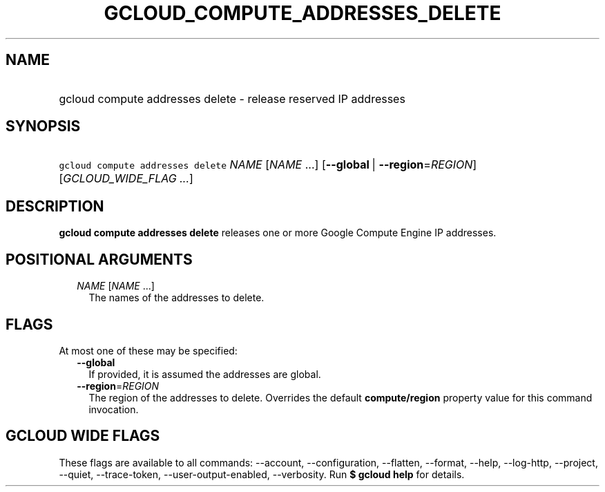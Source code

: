 
.TH "GCLOUD_COMPUTE_ADDRESSES_DELETE" 1



.SH "NAME"
.HP
gcloud compute addresses delete \- release reserved IP addresses



.SH "SYNOPSIS"
.HP
\f5gcloud compute addresses delete\fR \fINAME\fR [\fINAME\fR\ ...] [\fB\-\-global\fR\ |\ \fB\-\-region\fR=\fIREGION\fR] [\fIGCLOUD_WIDE_FLAG\ ...\fR]



.SH "DESCRIPTION"

\fBgcloud compute addresses delete\fR releases one or more Google Compute Engine
IP addresses.



.SH "POSITIONAL ARGUMENTS"

.RS 2m
.TP 2m
\fINAME\fR [\fINAME\fR ...]
The names of the addresses to delete.


.RE
.sp

.SH "FLAGS"

At most one of these may be specified:

.RS 2m
.TP 2m
\fB\-\-global\fR
If provided, it is assumed the addresses are global.

.TP 2m
\fB\-\-region\fR=\fIREGION\fR
The region of the addresses to delete. Overrides the default
\fBcompute/region\fR property value for this command invocation.


.RE
.sp

.SH "GCLOUD WIDE FLAGS"

These flags are available to all commands: \-\-account, \-\-configuration,
\-\-flatten, \-\-format, \-\-help, \-\-log\-http, \-\-project, \-\-quiet,
\-\-trace\-token, \-\-user\-output\-enabled, \-\-verbosity. Run \fB$ gcloud
help\fR for details.
